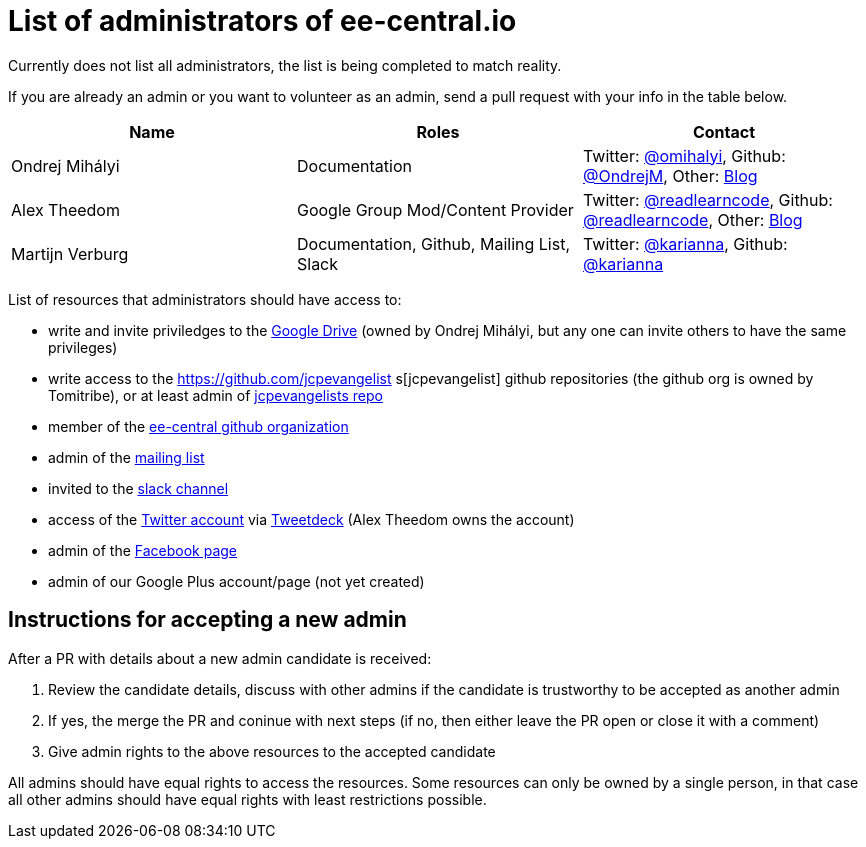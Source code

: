 = List of administrators of ee-central.io

Currently does not list all administrators, the list is being completed to match reality.

If you are already an admin or you want to volunteer as an admin, send a pull request with your info in the table below.

[options="header"]
|===
| Name | Roles | Contact
| Ondrej Mihályi | Documentation | Twitter: https://twitter.com/OMihalyi[@omihalyi], Github: https://github.com/OndrejM[@OndrejM], Other: https://itblog.inginea.eu[Blog]
| Alex Theedom | Google Group Mod/Content Provider | Twitter: https://twitter.com/readlearncode[@readlearncode], Github: https://github.com/readlearncode[@readlearncode], Other: https://www.readlearncode.com[Blog]
| Martijn Verburg | Documentation, Github, Mailing List, Slack | Twitter: https://twitter.com/karianna[@karianna], Github: https://github.com/karianna[@karianna]
|===

List of resources that administrators should have access to:
 
 * write and invite priviledges to the https://drive.google.com/drive/folders/0B3zFo9byHzdvVl9mQjlURGV6MUE?usp=sharing[Google Drive] (owned by Ondrej Mihályi, but any one can invite others to have the same privileges)
 * write access to the https://github.com/jcpevangelist    s[jcpevangelist] github repositories (the github org is owned by Tomitribe), or at least admin of https://github.com/jcpevangelists/jcpevangelists[jcpevangelists repo]
 * member of the https://github.com/ee-central[ee-central github organization]
 * admin of the https://groups.google.com/forum/#!forum/ee-central[mailing list]
 * invited to the https://javaee-wg.slack.com/messages/ee-central_io[slack channel]
 * access of the https://twitter.com/eecentral_io[Twitter account] via https://tweetdeck.twitter.com/[Tweetdeck] (Alex Theedom owns the account)
 * admin of the https://www.facebook.com/EEcentral[Facebook page]
 * admin of our Google Plus account/page (not yet created)

== Instructions for accepting a new admin

After a PR with details about a new admin candidate is received:

1. Review the candidate details, discuss with other admins if the candidate is trustworthy to be accepted as another admin
2. If yes, the merge the PR and coninue with next steps (if no, then either leave the PR open or close it with a comment)
3. Give admin rights to the above resources to the accepted candidate 

All admins should have equal rights to access the resources. Some resources can only be owned by a single person, in that case all other admins should have equal rights with least restrictions possible.
